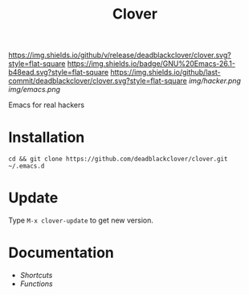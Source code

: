 #+TITLE: Clover

[[https://img.shields.io/github/v/release/deadblackclover/clover.svg?style=flat-square]]
[[https://img.shields.io/badge/GNU%20Emacs-26.1-b48ead.svg?style=flat-square]]
[[https://img.shields.io/github/last-commit/deadblackclover/clover.svg?style=flat-square]]
[[img/hacker.png]]
[[img/emacs.png]]

Emacs for real hackers

* Installation

#+BEGIN_SRC shell
  cd && git clone https://github.com/deadblackclover/clover.git ~/.emacs.d
#+END_SRC

* Update
Type ~M-x clover-update~ to get new version.

* Documentation
+ [[doc/Shortcuts.org][Shortcuts]]
+ [[doc/Functions.org][Functions]]
